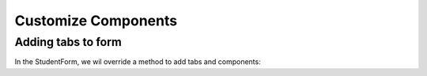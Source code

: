 Customize Components
====================

Adding tabs to form
-------------------
In the StudentForm, we wil override a method to add tabs and components:

.. code-block:: html
   :linenos:
   
   @Autowired
   CourseList courseList;
    
   @Override
   protected void addTabsToForm(List<GxTabItem> tabItems) {
      tabItems.add(GxTabItem.create(1, "Courses", courseList));
   }
